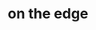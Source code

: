#+OPTIONS: html-link-use-abs-url:nil html-postamble:t html-preamble:t
#+OPTIONS: html-scripts:nil html-style:nil html5-fancy:nil
#+OPTIONS: toc:0 num:nil ^:{}
#+HTML_CONTAINER: div
#+HTML_DOCTYPE: xhtml-strict
#+TITLE: on the edge

  #+ATTR_HTML: :alt on the edge :title on the edge
  [[file:../../img/a/PA131440-orig.jpg][file:../../img/a/PA131440.jpg]]
